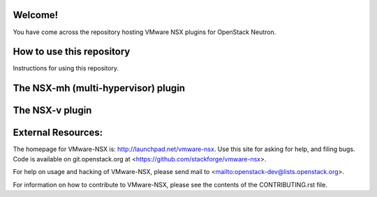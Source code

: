 Welcome!
========

You have come across the repository hosting VMware NSX plugins for
OpenStack Neutron.

How to use this repository
===========================

Instructions for using this repository.

The NSX-mh (multi-hypervisor) plugin
=====================================

The NSX-v plugin
=====================================

External Resources:
===================

The homepage for VMware-NSX is: http://launchpad.net/vmware-nsx.  Use this
site for asking for help, and filing bugs. Code is available on
git.openstack.org at <https://github.com/stackforge/vmware-nsx>.

For help on usage and hacking of VMware-NSX, please send mail to
<mailto:openstack-dev@lists.openstack.org>.

For information on how to contribute to VMware-NSX, please see the
contents of the CONTRIBUTING.rst file.
